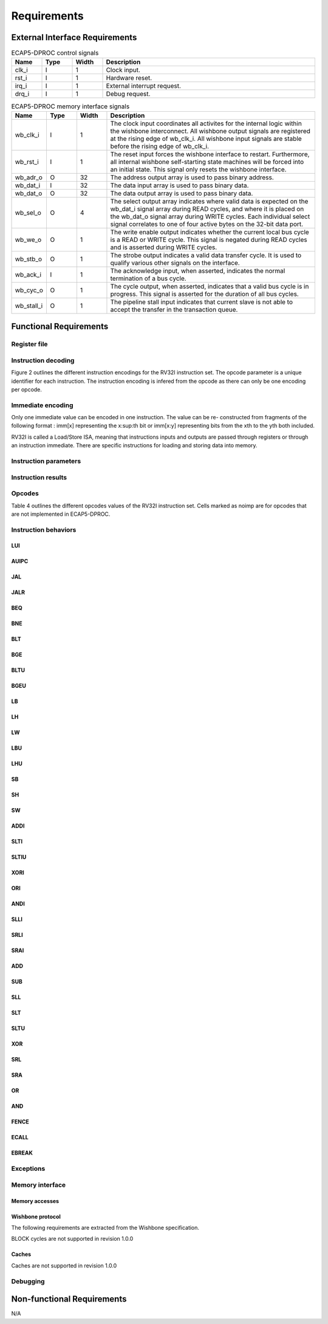 Requirements
============

External Interface Requirements
-------------------------------

.. list-table:: ECAP5-DPROC control signals
  :header-rows: 1
  :width: 100%
  :widths: 10 10 10 70

  * - Name
    - Type
    - Width
    - Description

  * - clk_i
    - I
    - 1
    - Clock input.
  * - rst_i
    - I
    - 1
    - Hardware reset.
  * - irq_i
    - I
    - 1
    - External interrupt request.
  * - drq_i
    - I
    - 1
    - Debug request.

.. requirement:: I_CLK_01

   All inputs and outputs of ECAP5-DPROC shall belong to clk_i's clock domain.

.. requirement:: I_RESET_01
   :derivedfrom: U_RESET_01

   The rst i signal shall hold ECAP5-DPROC in a reset state while asserted.

.. requirement:: I_IRQ_01
   :derivedfrom: U_HARDWARE_INTERRUPT_01

    ECAP5-DPROC shall interrupt its execution flow when input irq_i is asserted.

.. requirement:: I_DRQ_01
   :derivedfrom: U_DEBUG_01

    ECAP5-DPROC shall interrupt its execution flow when input drq_i is asserted.

.. list-table:: ECAP5-DPROC memory interface signals
  :header-rows: 1
  :width: 100%
  :widths: 10 10 10 70

  * - Name
    - Type
    - Width
    - Description

  * - wb_clk_i
    - I
    - 1
    - The clock input coordinates all activites for the internal logic within the wishbone interconnect. All wishbone output signals are registered at the rising edge of wb_clk_i. All wishbone input signals are stable before the rising edge of wb_clk_i.
  * - wb_rst_i
    - I
    - 1
    - The reset input forces the wishbone interface to restart. Furthermore, all internal wishbone self-starting state machines will be forced into an initial state. This signal only resets the wishbone interface.
  * - wb_adr_o
    - O
    - 32
    - The address output array is used to pass binary address.
  * - wb_dat_i
    - I
    - 32
    - The data input array is used to pass binary data.
  * - wb_dat_o
    - O
    - 32
    - The data output array is used to pass binary data.
  * - wb_sel_o
    - O
    - 4
    - The select output array indicates where valid data is expected on the wb_dat_i signal array during READ cycles, and where it is placed on the wb_dat_o signal array during WRITE cycles. Each individual select signal correlates to one of four active bytes on the 32-bit data port.
  * - wb_we_o
    - O
    - 1
    - The write enable output indicates whether the current local bus cycle is a READ or WRITE cycle. This signal is negated during READ cycles and is asserted during WRITE cycles.
  * - wb_stb_o
    - O
    - 1
    - The strobe output indicates a valid data transfer cycle. It is used to qualify various other signals on the interface.
  * - wb_ack_i
    - I
    - 1
    - The acknowledge input, when asserted, indicates the normal termination of a bus cycle.
  * - wb_cyc_o
    - O
    - 1
    - The cycle output, when asserted, indicates that a valid bus cycle is in progress. This signal is asserted for the duration of all bus cycles.
  * - wb_stall_i
    - O
    - 1
    - The pipeline stall input indicates that current slave is not able to accept the transfer in the transaction queue.

.. requirement:: I_MEMORY_INTERFACE_01
  :derivedfrom: U_MEMORY_INTERFACE_02

  Signals from table 3 shall be compliant with the Wishbone specification.

Functional Requirements
-----------------------

.. requirement:: F_IRQ_HANDLER_01
   :derivedfrom: U_HARDWARE_INTERRUPT_02

   ECAP5-DPROC shall jump to a hardware-configurable address when irq_i is asserted.

.. requirement:: F_DRQ_HANDLER_01
   :derivedfrom: U_DEBUG_01
  
   ECAP5-DPROC shall jump to a hardware-configurable address when drq_i is asserted.

Register file
^^^^^^^^^^^^^

.. requirement:: F_REGISTER_01
   :derivedfrom: U_INSTRUCTION_SET_01
  
   ECAP5-DPROC shall implement 32 user-accessible general purpose regis- ters ranging from x0 to x31.

.. requirement:: F_REGISTER_02
   :derivedfrom: U_INSTRUCTION_SET_01

   Register x0 shall always be equal to zero.

.. requirement:: F_REGISTER_03
   :derivedfrom: U_INSTRUCTION_SET_01

   ECAP5-DPROC shall implement a pc register storing the address of the current instruction.

.. requirement:: F_REGISTER_RESET_01
   :derivedfrom: U_BOOT_ADDRESS_01

   The pc register shall be loaded with an hardware-configurable address when ECAP5-DPROC leaves its reset state.

Instruction decoding
^^^^^^^^^^^^^^^^^^^^

Figure 2 outlines the different instruction encodings for the RV32I instruction set. The opcode parameter is a unique identifier for each instruction. The instruction encoding is infered from the opcode as there can only be one encoding per opcode.

.. todo:: Add instruction encoding diagram

Immediate encoding
^^^^^^^^^^^^^^^^^^

Only one immediate value can be encoded in one instruction. The value can be re- constructed from fragments of the following format : imm[x] representing the x:sup:th bit or imm[x:y] representing bits from the xth to the yth both included.

.. requirement:: F_INSTR_IMMEDIATE_01
  :derivedfrom: U_INSTRUCTION_SET_01

  Immediate values shall be sign-extended.

.. requirement:: F_INSTR_IMMEDIATE_02
  :derivedfrom: U_INSTRUCTION_SET_01

  The value of an instruction immediate shall be the concatenation of immediate fragments from the instruction encoding.

.. requirement:: F_INSTR_IMMEDIATE_03
  :derivedfrom: U_INSTRUCTION_SET_01

  Missing immediate fragments shall be replaced by zeros.

RV32I is called a Load/Store ISA, meaning that instructions inputs and outputs are passed through registers or through an instruction immediate. There are specific instructions for loading and storing data into memory.

Instruction parameters
^^^^^^^^^^^^^^^^^^^^^^

.. requirement:: F_INSTR_FIRST_PARAM_01
  :derivedfrom: U_INSTRUCTION_SET_01

   Instructions encoded using the R-type, I-type, S-type and B-type shall take as their first parameter the value stored in the register designated by the rs1 field.

.. requirement:: F_INSTR_FIRST_PARAM_02
  :derivedfrom: U_INSTRUCTION_SET_01

  Instructions encoded using the U-type and J-type shall take as their first parameter the immediate value encoded in the instruction.

.. requirement:: F_INSTR_SECOND_PARAM_01
  :derivedfrom: U_INSTRUCTION_SET_01

  Instructions encoded using the R-type, S-type and B-type shall take as their second parameter the value stored in the register designated by the rs2 field.

.. requirement:: F_INSTR_SECOND_PARAM_02
  :derivedfrom: U_INSTRUCTION_SET_01

  Instructions encoded using the I-type shall take as its second parameter the immediate value encoded in the instruction.

.. requirement:: F_INSTR_THIRD_PARAM_01
  :derivedfrom: U_INSTRUCTION_SET_01

  Instructions encoded using the S-type and B-type shall take as their third parameter the immediate value encoded in the instruction.

Instruction results
^^^^^^^^^^^^^^^^^^^

.. requirement:: F_INSTR_VARIANT_01
  :derivedfrom: U_INSTRUCTION_SET_01

  Instructions encoded using the R-type, I-type, S-type and B-type shall use the func3 field as a behavior variant selector.

.. requirement:: F_INSTR_VARIANT_02
  :derivedfrom: U_INSTRUCTION_SET_01

  Instructions encoded using the R-type shall use the func7 field as a secondary behavior variant selector.

.. requirement:: F_INSTR_VARIANT_03
  :rationale: The SRLI and SRAI instructions use the I-type encoding but only the 5 LSBs of the immediate parameter are used for the behavior. The other 7 MSBs are assimilated to the func7 field of the R-type encoding.
  :derivedfrom: U_INSTRUCTION_SET_01

  Instructions encoded using the OP-IMM opcode and either SRLI-FUNC3 or SRAI-FUNC3 shall use the 7 MSBs of their second parameter as a secondary behavior variant selector.

Opcodes
^^^^^^^

Table 4 outlines the different opcodes values of the RV32I instruction set. Cells marked as noimp are for opcodes that are not implemented in ECAP5-DPROC.

.. todo:: Add opcode value table

.. requirement:: F_OPCODE_ENCODING_01
  :derivedfrom: U_INSTRUCTION_SET_01

  Instructions which use the LUI opcode shall be decoded as an U-type in- struction.

.. requirement:: F_OPCODE_ENCODING_02
  :derivedfrom: U_INSTRUCTION_SET_01

  Instructions which use the AUIPC opcode shall be decoded as an U-type instruction.

.. requirement:: F_OPCODE_ENCODING_03
  :derivedfrom: U_INSTRUCTION_SET_01

  Instructions which use the JAL opcode shall be decoded as a J-type instruc- tion.

.. requirement:: F_OPCODE_ENCODING_04
  :derivedfrom: U_INSTRUCTION_SET_01

  Instructions which use the JALR opcode shall be decoded as an I-type in- struction.

.. requirement:: F_OPCODE_ENCODING_05
  :derivedfrom: U_INSTRUCTION_SET_01

  Instructions which use the BRANCH opcode shall be decoded as a B-type instruction.

.. requirement:: F_OPCODE_ENCODING_06
  :derivedfrom: U_INSTRUCTION_SET_01

  Instructions which use the LOAD opcode shall be decoded as an I-type in- struction.

.. requirement:: F_OPCODE_ENCODING_07
  :derivedfrom: U_INSTRUCTION_SET_01

  Instructions which use the STORE opcode shall be decoded as a S-type instruction.

.. requirement:: F_OPCODE_ENCODING_08
  :derivedfrom: U_INSTRUCTION_SET_01

  Instructions which use the OP-IMM opcode shall be decoded as an I-type instruction.

.. requirement:: F_OPCODE_ENCODING_09
  :derivedfrom: U_INSTRUCTION_SET_01

  Instructions which use the OP opcode shall be decoded as a R-type instruction.

.. requirement:: F_OPCODE_ENCODING_10
  :derivedfrom: U_INSTRUCTION_SET_01

  Instructions which use the MISC-MEM opcode shall be decoded as an I-type instruction.

.. requirement:: F_OPCODE_ENCODING_11
  :derivedfrom: U_INSTRUCTION_SET_01

  Instructions which use the SYSTEM opcode shall be decoded as an I-type instruction.

Instruction behaviors
^^^^^^^^^^^^^^^^^^^^^

LUI
```

.. requirement:: F_LUI_01
  :derivedfrom: U_INSTRUCTION_SET_01

  The LUI behavior shall be applied when the opcode is LUI.

.. requirement:: F_LUI_02
  :rationale: The LUI instruction shall load the 20 upper bits of the instruction immediate into the destination register and fill the remaining bits with zeros. This is the default behavior for instruction immediates as stated in F_INSTR_IMMEDIATE_02 and F_INSTR_IMMEDIATE_03.
  :derivedfrom: U_INSTRUCTION_SET_01

  The result of LUI shall be the value of its first parameter.

AUIPC
`````

.. requirement:: F_AUIPC_01
  :derivedfrom: U_INSTRUCTION_SET_01

  The AUIPC behavior shall be applied when the opcode is AUIPC.

.. requirement:: F_AUIPC_02
  :derivedfrom: U_INSTRUCTION_SET_01

  The result of AUIPC shall be the sum of its first parameter and the address of the AUIPC instruction.

JAL
```

.. requirement:: F_JAL_01
  :derivedfrom: U_INSTRUCTION_SET_01

  The JAL behavior shall be applied when the opcode is JAL.

.. requirement:: F_JAL_02
  :derivedfrom: U_INSTRUCTION_SET_01

  The pc register shall be updated with the sum of the address of the JAL instruction with the first instruction parameter.

.. requirement:: F_JAL_03
  :rationale: The JAL instruction shall output the address to the following instruction for it to be used as a *return address* in the case of a function call.
  :derivedfrom: U_INSTRUCTION_SET_01

  The result of JAL shall be the address of the JAL instruction incremented by 4.

JALR
````

.. requirement:: F_JALR_01
  :derivedfrom: U_INSTRUCTION_SET_01

  The JALR behavior shall be applied when the opcode is JALR and func3 is 0x0.

.. requirement:: F_JALR_02
  :derivedfrom: U_INSTRUCTION_SET_01

  The pc register shall be updated with the sum of the first and second param- eters of the JALR instruction.

.. requirement:: F_JALR_03
  :rationale: The JALR instruction shall output the address to the following instruction for it to be used as a *return address* in the case of a function call.
  :derivedfrom: U_INSTRUCTION_SET_01

  The result of JALR shall be the address of the JALR instruction incremented by 4.

BEQ
```

.. requirement:: F_BEQ_01
  :derivedfrom: U_INSTRUCTION_SET_01

  The BEQ behavior shall be applied when the opcode is BRANCH and func3 is 0x0.

.. requirement:: F_BEQ_02
  :derivedfrom: U_INSTRUCTION_SET_01

  When the first and second instruction parameters are equal, the pc register shall be updated with the signed sum of the address of the BEQ instruction with the third parameter.

BNE
```

.. requirement:: F_BNE_01
  :derivedfrom: U_INSTRUCTION_SET_01

  The BNE behavior shall be applied when the opcode is BRANCH and func3 is 0x1.

.. requirement:: F_BNE_02
  :derivedfrom: U_INSTRUCTION_SET_01

  When the first and second parameters are not equal, the pc register shall be updated with the signed sum of the address of the BNE instruction with the third parameter.

BLT
```

.. requirement:: F_BLT_01
  :derivedfrom: U_INSTRUCTION_SET_01

  The BLT behavior shall be applied when the opcode is BRANCH and func3 is 0x4.

.. requirement:: F_BLT_02
  :derivedfrom: U_INSTRUCTION_SET_01

  When the first parameter is lower than the second parameter using a signed comparison, the pc register shall be updated with the signed sum of the address of the BLT instruction with the third parameter.

BGE
```

.. requirement:: F_BGE_01
  :derivedfrom: U_INSTRUCTION_SET_01

  The BGE behavior shall be applied when the opcode is BRANCH and func3 is 0x5.

.. requirement:: F_BGE_02
  :derivedfrom: U_INSTRUCTION_SET_01

  When the first parameter is greater or equal to the second parameter using a signed comparison, the pc register shall be updated with the signed sum of the address of the BGE instruction with the third parameter.

BLTU
````

.. requirement:: F_BLTU_01
  :derivedfrom: U_INSTRUCTION_SET_01

  The BLTU behavior shall be applied when the opcode is BRANCH and func3 is 0x6.

.. requirement:: F_BLTU_02
  :derivedfrom: U_INSTRUCTION_SET_01

  When the first parameter is lower than the second parameter using an unsigned comparison, the pc register shall be updated with the signed sum of the address of the BLTU instruction with the third parameter.

BGEU
````

.. requirement:: F_BGEU_01
  :derivedfrom: U_INSTRUCTION_SET_01

  The BGEU behavior shall be applied when the opcode is BRANCH and func3 is 0x7.

.. requirement:: F_BGEU_02
  :derivedfrom: U_INSTRUCTION_SET_01

  When the first parameter is greater or equal to the second parameter using an unsigned comparison, the pc register shall be updated with the signed sum of the address of the BGEU instruction with the third parameter.

LB
``

.. requirement:: F_LB_01
  :derivedfrom: U_INSTRUCTION_SET_01

  The LB behavior shall be applied when the opcode is LOAD and func3 is 0x0.

.. requirement:: F_LB_02
  :derivedfrom: U_INSTRUCTION_SET_01

  The result of LB shall be the 8-bit value stored in memory at the address determined by the signed sum of its first and second parameters.

.. requirement:: F_LB_03
  :derivedfrom: U_INSTRUCTION_SET_01

  The remaining bits of the loaded value shall be filled with the value of its 7th bit.

LH
``

.. requirement:: F_LH_01
  :derivedfrom: U_INSTRUCTION_SET_01

  The LH behavior shall be applied when the opcode is LOAD and func3 is 0x1.

.. requirement:: F_LH_02
  :derivedfrom: U_INSTRUCTION_SET_01

  The result of LH shall be the 16-bit value stored in memory at the address determined by the signed sum of its first and second parameters.

.. requirement:: F_LH_03
  :derivedfrom: U_INSTRUCTION_SET_01

  The remaining bits of the loaded value shall be filled with the value of its 15th bit.

LW
``

.. requirement:: F_LW_01
  :derivedfrom: U_INSTRUCTION_SET_01

  The LW behavior shall be applied when the opcode is LOAD and func3 is 0x2.

.. requirement:: F_LW_02
  :derivedfrom: U_INSTRUCTION_SET_01

  The result of LW shall be the 32-bit value stored in memory at the address determined by the signed sum of its first and second parameters.

LBU
```

.. requirement:: F_LBU_01
  :derivedfrom: U_INSTRUCTION_SET_01

  The LBU behavior shall be applied when the opcode is LOAD and func3 is 0x4.

.. requirement:: F_LBU_02
  :derivedfrom: U_INSTRUCTION_SET_01

  The result of LBU shall be the 8-bit value stored in memory at the address determined by the signed sum of its first and second parameters.

.. requirement:: F_LBU_03
  :derivedfrom: U_INSTRUCTION_SET_01

  The remaining bits of the loaded value shall be filled with zeros.

LHU
```

.. requirement:: F_LHU_01
  :derivedfrom: U_INSTRUCTION_SET_01

  The LHU behavior shall be applied when the opcode is LOAD and func3 is 0x5.

.. requirement:: F_LHU_02
  :derivedfrom: U_INSTRUCTION_SET_01

  The result of LHU shall be the 16-bit value stored in memory at the address determined by the signed sum of its first and second parameters.

.. requirement:: F_LHU_03
  :derivedfrom: U_INSTRUCTION_SET_01

  The remaining bits of the loaded value shall be filled with zeros.

SB
``

.. requirement:: F_SB_01
  :derivedfrom: U_INSTRUCTION_SET_01

  The SB behavior shall be applied when the opcode is STORE and func3 is 0x0.

.. requirement:: F_SB_02
  :derivedfrom: U_INSTRUCTION_SET_01

  The lowest byte of the second parameter of SB shall be stored in memory at the address determined by the signed sum of its first and third parameters.

SH
``

.. requirement:: F_SH_01
  :derivedfrom: U_INSTRUCTION_SET_01

  The SH behavior shall be applied when the opcode is STORE and func3 is 0x1.

.. requirement:: F_SH_02
  :derivedfrom: U_INSTRUCTION_SET_01

  The two lowest bytes of the second parameter of SB shall be stored in memory at the address determined by the signed sum of its first and third param- eters.

SW
``

.. requirement:: F_SW_01
  :derivedfrom: U_INSTRUCTION_SET_01

  The SW behavior shall be applied when the opcode is STORE and func3 is 0x2.

.. requirement:: F_SW_02
  :derivedfrom: U_INSTRUCTION_SET_01

  The value of the second parameter of SB shall be stored in memory at the address determined by the signed sum of its first and third parameters.

ADDI
````

.. requirement:: F_ADDI_01
  :derivedfrom: U_INSTRUCTION_SET_01

  The ADDI behavior shall be applied when the opcode is OP-IMM and when func3 is 0x0.

.. requirement:: F_ADDI_02
  :derivedfrom: U_INSTRUCTION_SET_01

  The result of ADDI shall be the signed integer sum of its two parameters.

.. requirement:: F_ADDI_03
  :derivedfrom: U_INSTRUCTION_SET_01

  The result of ADDI shall be truncated to 32-bits.

SLTI
````

.. requirement:: F_SLTI_01
  :derivedfrom: U_INSTRUCTION_SET_01

  The SLTI behavior shall be applied when the opcode is OP-IMM and when func3 is 0x2.

.. requirement:: F_SLTI_02
  :derivedfrom: U_INSTRUCTION_SET_01

  The result of SLTI shall be 1 when the signed value of its first parameter is lower that the signed value of its second parameter. It shall be 0 otherwise.

SLTIU
`````

.. requirement:: F_SLTIU_01
  :derivedfrom: U_INSTRUCTION_SET_01

  The SLTIU behavior shall be applied when the opcode is OP-IMM and when func3 is 0x3.

.. requirement:: F_SLTIU_02
  :derivedfrom: U_INSTRUCTION_SET_01

  The result of SLTI shall be 1 when the unsigned value of its first parameter is lower that the unsigned value of its second parameter. It shall be 0 otherwise.

XORI
````

.. requirement:: F_XORI_01
  :derivedfrom: U_INSTRUCTION_SET_01

  The XORI behavior shall be applied when the opcode is OP-IMM and when func3 is 0x4.

.. requirement:: F_XORI_02
  :derivedfrom: U_INSTRUCTION_SET_01

  The result of XORI shall be the result of a bitwise xor between its two pa- rameters.

ORI
```

.. requirement:: F_ORI_01
  :derivedfrom: U_INSTRUCTION_SET_01

  The ORI behavior shall be applied when the opcode is OP-IMM and when func3 is 0x6.

.. requirement:: F_ORI_02
  :derivedfrom: U_INSTRUCTION_SET_01

  The result of ORI shall be the result of a bitwise or between its two parameters.

ANDI
````

.. requirement:: F_ANDI_01
  :derivedfrom: U_INSTRUCTION_SET_01

  The ANDI behavior shall be applied when the opcode is OP-IMM and when func3 is 0x7.

.. requirement:: F_ANDI_02
  :derivedfrom: U_INSTRUCTION_SET_01

  The result of ANDI shall be the result of a bitwise and between its two parameters.

SLLI
````

.. requirement:: F_SLLI_01
  :derivedfrom: U_INSTRUCTION_SET_01

  The SLLI behavior shall be applied when the opcode is OP-IMM and func3 is 0x1.

.. requirement:: F_SLLI_02
  :derivedfrom: U_INSTRUCTION_SET_01

  The result of SLLI shall be its first parameter shifted left by the amount specified by the first 5 bits of its second parameter.

.. requirement:: F_SLLI_03
  :derivedfrom: U_INSTRUCTION_SET_01

  Zeros shall be inserted in the lower bits when shifting.

SRLI
````

.. requirement:: F_SRLI_01
  :derivedfrom: U_INSTRUCTION_SET_01

  The SRLI behavior shall be applied when the opcode is OP-IMM, func3 is 0x5 and the 30th bit of its second input is 0.

.. requirement:: F_SRLI_02
  :derivedfrom: U_INSTRUCTION_SET_01

  The result of SRLI shall be its first parameter shifted right by the amount specified by the first 5 bits of its second parameter.

.. requirement:: F_SRLI_03
  :derivedfrom: U_INSTRUCTION_SET_01

  Zeros shall be inserted in the upper bits when shifting.

SRAI
````

.. requirement:: F_SRAI_01
  :derivedfrom: U_INSTRUCTION_SET_01

  The SRAI behavior shall be applied when the opcode is OP-IMM, func3 is 0x5 and the 30th bit of its second input is 1.

.. requirement:: F_SRAI_02
  :derivedfrom: U_INSTRUCTION_SET_01

  The result of SRAI shall be its first parameter shifted right by the amount specified by the first 5 bits of its second parameter.

.. requirement:: F_SRAI_03
  :derivedfrom: U_INSTRUCTION_SET_01

  The most significant bit of the first parameter shall be inserted in the upper bits when shifting.

ADD
```

.. requirement:: F_ADD_01
  :derivedfrom: U_INSTRUCTION_SET_01

  The ADD behavior shall be applied when the opcode is OP, func3 is 0x0 and func7 is 0x0.

.. requirement:: F_ADD_02
  :derivedfrom: U_INSTRUCTION_SET_01

  The result of ADD shall be the signed integer sum of its two parameters.

.. requirement:: F_ADD_03
  :derivedfrom: U_INSTRUCTION_SET_01

  The result of ADD shall be truncated to 32-bits.

SUB
```

.. requirement:: F_SUB_01
  :derivedfrom: U_INSTRUCTION_SET_01

  The SUB behavior shall be applied when the opcode is OP, func3 is 0x0 and func7 is 0x20.

.. requirement:: F_SUB_02
  :derivedfrom: U_INSTRUCTION_SET_01

  The result of SUB shall be the signed integer difference of its first parameter minus its second parameter.

.. requirement:: F_SUB_03
  :derivedfrom: U_INSTRUCTION_SET_01

  The result of SUB shall be truncated to 32-bits.

SLL
```

.. requirement:: F_SLL_01
  :derivedfrom: U_INSTRUCTION_SET_01

  The SLL behavior shall be applied when the opcode is OP and func3 is 0x1.

.. requirement:: F_SLL_02
  :derivedfrom: U_INSTRUCTION_SET_01

  The result of SLL shall be its first parameter shifted left by the amount specified by the first 5 bits of its second parameter.

.. requirement:: F_SLL_03
  :derivedfrom: U_INSTRUCTION_SET_01

  Zeros shall be inserted in the lower bits when shifting.

SLT
```

.. requirement:: F_SLT_01
  :derivedfrom: U_INSTRUCTION_SET_01

  The SLT behavior shall be applied when the opcode is OP and func3 is 0x2.

.. requirement:: F_SLT_02
  :derivedfrom: U_INSTRUCTION_SET_01

  The result of SLT shall be 1 when the signed value of its first parameter is lower that the signed value of its second parameter. It shall be 0 otherwise.

SLTU
````

.. requirement:: F_SLTU_01
  :derivedfrom: U_INSTRUCTION_SET_01

  The SLTU behavior shall be applied when the opcode is OP and func3 is 0x3.

.. requirement:: F_SLTU_02
  :derivedfrom: U_INSTRUCTION_SET_01

  The result of SLTU shall be 1 when the unsigned value of its first parameter is lower that the unsigned value of its second parameter. It shall be 0 other- wise.

XOR
```

.. requirement:: F_XOR_01
  :derivedfrom: U_INSTRUCTION_SET_01

  The XOR behavior shall be applied when the opcode is OP and func3 is 0x4.

.. requirement:: F_XOR_02
  :derivedfrom: U_INSTRUCTION_SET_01

  The result of XOR shall be the result of a bitwise xor between its two parameters.

SRL
```

.. requirement:: F_SLT_01
  :derivedfrom: U_INSTRUCTION_SET_01

  The SRL behavior shall be applied when the opcode is OP, func3 is 0x5 and func7 is 0x0.

.. requirement:: F_SLT_02
  :derivedfrom: U_INSTRUCTION_SET_01

  The result of SRL shall be its first parameter shifted right by the amount specified by the first 5 bits of its second parameter.

.. requirement:: F_SLT_03
  :derivedfrom: U_INSTRUCTION_SET_01

  Zeros shall be inserted in the upper bits when shifting.

SRA
```

.. requirement:: F_SRA_01
  :derivedfrom: U_INSTRUCTION_SET_01

  The SRA behavior shall be applied when the opcode is OP, func3 is 0x5 and func7 is 0x20.

.. requirement:: F_SRA_02
  :derivedfrom: U_INSTRUCTION_SET_01

  The result of SRA shall be its first parameter shifted right by the amount specified by the first 5 bits of its second parameter.

.. requirement:: F_SRA_03
  :derivedfrom: U_INSTRUCTION_SET_01

  The most significant bit of the first parameter shall be inserted in the upper bits when shifting.

OR
``

.. requirement:: F_OR_01
  :derivedfrom: U_INSTRUCTION_SET_01

  The OR behavior shall be applied when the opcode is OP and func3 is 0x6.

.. requirement:: F_OR_02
  :derivedfrom: U_INSTRUCTION_SET_01

  The result of OR shall be the result of a bitwise or between its two parame- ters.

AND
```

.. requirement:: F_AND_01
  :derivedfrom: U_INSTRUCTION_SET_01

  The AND behavior shall be applied when the opcode is OP and func3 is 0x7.

.. requirement:: F_AND_02
  :derivedfrom: U_INSTRUCTION_SET_01

  The result of AND shall be the result of a bitwise and between its two parameters.

FENCE
`````

.. todo:: Add requirements for the FENCE instruction

ECALL
`````

.. todo:: Add requirements for the ECALL instruction 

EBREAK
``````

.. todo:: Add requirements for the EBREAK instruction

Exceptions
^^^^^^^^^^

.. requirement:: F_INSTR_ADDR_MISALIGNED_01
  :derivedfrom: U_INSTRUCTION_SET_01

  An Instruction Address Misaligned exception shall be raised when the target address of a taken branch or an unconditional jump if not four-byte aligned.

.. requirement:: F_MISALIGNED_MEMORY_ACCESS_01
  :derivedfrom: U_INSTRUCTION_SET_01

  A Misaligned Memory Access exception shall be raised when the target address of a load/store instruction is not aligned on the referenced type size.

Memory interface
^^^^^^^^^^^^^^^^

Memory accesses
```````````````

.. requirement:: F_MEMORY_INTERFACE_01
  :derivedfrom: U_INSTRUCTION_SET_01

  Both instruction and data accesses shall be handled by a unique external memory interface.

Wishbone protocol
`````````````````

The following requirements are extracted from the Wishbone specification.

.. requirement:: F_WISHBONE_DATASHEET_01
  :derivedfrom: U_MEMORY_INTERFACE_02

  The memory interface shall comply with the Wishbone Datasheet provided in section 2.1.

.. requirement:: F_WISHBONE_RESET_01
  :derivedfrom: U_MEMORY_INTERFACE_02

  The memory interface shall initialize itself at the rising edge of wb_clk_i following the assertion of wb_rst_i.

.. requirement:: F_WISHBONE_RESET_02
  :derivedfrom: U_MEMORY_INTERFACE_02

  The memory interface shall stay in the initialization state until the rising edge of wb_clk_i following the deassertion of wb_rst_i.

.. requirement:: F_WISHBONE_RESET_03
  :derivedfrom: U_MEMORY_INTERFACE_02

  Signals wb_stb_o and wb_cyc_o shall be deasserted while the memory interface is in the initialization state. The state of all other memory interface signals are undefined in response to a reset cycle.

.. requirement:: F_WISHBONE_TRANSFER_CYCLE_01
  :derivedfrom: U_MEMORY_INTERFACE_02

  The memory interface shall assert wb_cyc_o for the entire duration of the memory access.

.. requirement:: F_WISHBONE_TRANSFER_CYCLE_02
  :derivedfrom: U_MEMORY_INTERFACE_02

  Signal wb_cyc_o shall be asserted no later than the rising edge of wb_clk_i that qualifies the assertion of wb_stb_o.

.. requirement:: F_WISHBONE_TRANSFER_CYCLE_03
  :derivedfrom: U_MEMORY_INTERFACE_02

  Signal wb_cyc_o shall be deasserted no earlier than the rising edge of wb_clk_i that qualifies the deassertion of wb_stb_o.

.. requirement:: F_WISHBONE_HANDSHAKE_02
  :derivedfrom: U_MEMORY_INTERFACE_02

  The memory interface must qualify the following signals with wb_stb_o : wb_adr_o, wb_dat_o, wb_sel_o and wb_we_o.

.. requirement:: F_WISHBONE_STALL_01
  :rationale: wb_stall_i is asserted to indicate that the request queue is temporary full and the request shall be resent.
  :derivedfrom: U_MEMORY_INTERFACE_02

  While initiating a request, the memory interface shall hold the state of its outputs until wb_stall_i is deasserted.

.. todo:: Add timing diagram for the single read cycle

.. todo:: Add description table of the single read cycle

.. requirement:: F_WISHBONE_READ_CYCLE_01
  :derivedfrom: U_MEMORY_INTERFACE_02

  A read transaction shall be started by asserting both wb_cyc_o and wb_stb_i, and deasserting wb_we_o.

.. requirement:: F_WISHBONE_READ_CYCLE_02
  :derivedfrom: U_MEMORY_INTERFACE_02

  The memory interface shall conform to the READ cycle detailed in figure 3.

.. todo:: Add timing diagram for the single write cycle

.. todo:: Add description table of the single write cycle

.. requirement:: F_WISHBONE_WRITE_CYCLE_01
  :derivedfrom: U_MEMORY_INTERFACE_02

  A write transaction shall be started by asserting wb_cyc_o, wb stb i and wb_we_o.

.. requirement:: F_WISHBONE_WRITE_CYCLE_02
  :derivedfrom: U_MEMORY_INTERFACE_02

  The memory interface shall conform to the WRITE cycle detailed in figure 4.

.. requirement:: F_WISHBONE_TIMING_01
  :rationale: As long as the memory interface is designed within the clock domain of clk_i, the requirement will be satisfied by using the place and route tool.
  :derivedfrom: U_MEMORY_INTERFACE_02

  The clock input clk i shall coordinate all activites for the internal logic within the memory interface. All output signals of the memory interface shall be registered at the rising edge of clk_i. All input signals of the memory interface shall be stable before the rising edge of clk_i.

BLOCK cycles are not supported in revision 1.0.0

Caches
``````

Caches are not supported in revision 1.0.0

Debugging
^^^^^^^^^

.. todo:: Add requirements from the riscv debug


Non-functional Requirements
---------------------------

N/A
